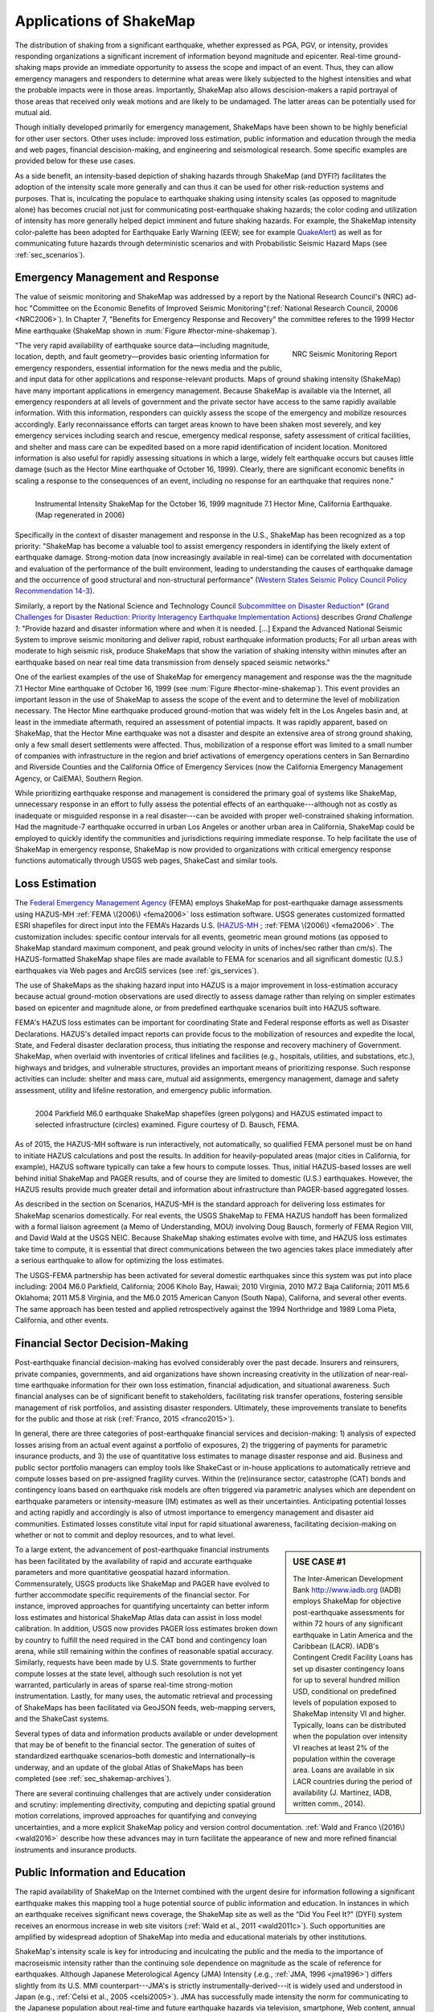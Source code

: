 .. _sec_shakemap_applications:

=================================
Applications of ShakeMap
=================================
The distribution of shaking from a significant earthquake, whether expressed as
PGA, PGV, or intensity, provides responding organizations a significant
increment of information beyond magnitude and epicenter.
Real-time ground-shaking maps provide an immediate opportunity to assess the
scope and impact of an event.  Thus, they can allow emergency managers and
responders to determine what areas were likely subjected to the highest
intensities and what the probable impacts were in those areas.  Importantly,
ShakeMap also allows descision-makers a rapid portrayal of those areas that
received only weak motions and are likely to be undamaged. The latter areas can
be potentially used for mutual aid. 

Though initially developed primarily for emergency management, ShakeMaps have been
shown to be highly beneficial for other user sectors. Other uses include:
improved loss estimation, public information and education through the media and
web pages, financial descision-making, and engineering and seismological
research. Some specific examples are provided below for these use cases. 

As a side benefit, an intensity-based depiction of shaking hazards through
ShakeMap (and DYFI?) facilitates the adoption of the intensity scale more
generally and can thus it can be used for other risk-reduction systems and
purposes. That is, inculcating the populace to earthquake shaking using intensity scales
(as opposed to magnitude alone) has becomes crucial not just for communicating
post-earthquake shaking hazards; the color coding and utilization of intensity
has more generally helped depict imminent and future shaking hazards. For
example, the ShakeMap intensity color-palette has been adopted for Earthquake
Early Warning (EEW; see for example `QuakeAlert
<http://www.shakealert.org/faq/>`_) as well as for communicating future hazards
through deterministic scenarios and with Probabilistic Seismic Hazard Maps
(see :ref:`sec_scenarios`). 

Emergency Management and Response
-------------------------------------------------
The value of seismic monitoring and ShakeMap was addressed by a report by the National Research Council's
(NRC) ad-hoc "Committee on the Economic Benefits of Improved Seismic
Monitoring"(:ref:`National Research Council, 20006 <NRC2006>`). In Chapter 7, "Benefits for Emergency Response and Recovery" the
committee referes to the 1999 Hector Mine earthquake (ShakeMap shown
in :num:`Figure #hector-mine-shakemap`). 

.. _nrc-committee-report:

.. figure:: _static/NRC.11327-450.jpg 
   :align: right
   :scale: 50%
   :alt: NRC Report
	 
   NRC Seismic Monitoring Report

"The very rapid availability of earthquake source data—including
magnitude, location, depth, and fault geometry—provides basic
orienting information for emergency responders, essential
information for the news media and the public,
and input data for other applications and response-relevant
products. Maps of ground shaking intensity (ShakeMap) have many
important applications in emergency management. Because ShakeMap is available via the
Internet, all emergency responders at all levels of government and
the private sector have access to the same rapidly available information. With this
information, responders can quickly assess the scope of the emergency and
mobilize resources accordingly. Early reconnaissance efforts can target areas known to
have been shaken most severely, and key emergency services
including search and rescue, emergency medical response, safety
assessment of critical facilities, and shelter and mass care can be
expedited based on a more rapid identification of
incident location. Monitored information is also useful for rapidly
assessing situations in which a large, widely felt earthquake
occurs but causes little damage (such as the Hector Mine earthquake
of October 16, 1999). Clearly, there are significant economic
benefits in scaling a response to the consequences of
an event, including no response for an earthquake that requires none."

.. _hector-mine-shakemap:

.. figure:: _static/Hector.Mine.ShakeMap.png
   :align: left
   :width: 650px
 
   Instrumental Intensity ShakeMap for the October 16, 1999 magnitude
   7.1 Hector Mine, California Earthquake. (Map regenerated in 2006)

Specifically in the context of disaster management and response in the
U.S., ShakeMap has been recognized as a top priority: "ShakeMap has
become a valuable tool to assist emergency responders in identifying
the likely extent of earthquake damage. Strong-motion data (now
increasingly available in real-time) can be correlated with
documentation and evaluation of the performance of the built
environment, leading to understanding the causes of earthquake damage
and the occurrence of good structural and non-structural performance"
(`Western States Seismic Policy Council Policy Recommendation 14-3 <www.wsspc.org/wp-content/.../PR_14-3_SeismicMonitoring_WebPub.pdf>`_).

Similarly, a report by the National Science and Technology Council `Subcommittee on Disaster Reduction* <www.sdr.gov>`_ (`Grand Challenges for Disaster Reduction: Priority Interagency Earthquake Implementation Actions <www.sdr.gov/docs/185820_Earthquake_FINAL.pdf>`_) describes *Grand Challenge 1*:
"Provide hazard and disaster information where and when it is needed. [...] Expand the Advanced National Seismic System to improve seismic monitoring and deliver rapid, robust earthquake information products; For all urban areas with moderate to high seismic risk, produce ShakeMaps that show the variation of shaking intensity within minutes after an earthquake based on near real time data transmission from densely spaced seismic networks."

One of the earliest examples of the use of ShakeMap for emergency management and response was the 
the magnitude 7.1 Hector Mine earthquake of October 16, 1999 (see :num:`Figure #hector-mine-shakemap`). 
This event provides an important lesson in the use of
ShakeMap to assess the scope of the event and to determine the level of mobilization necessary.
The Hector Mine earthquake produced ground-motion that was widely felt in
the Los Angeles basin and, at least in the immediate aftermath, required an assessment of potential impacts.
It was rapidly apparent, based on ShakeMap, that the Hector Mine earthquake was not a disaster and despite an
extensive area of strong ground shaking, only a few small desert settlements were affected. Thus,
mobilization of a response effort was limited to a small number of companies 
with infrastructure in the region and brief activations of emergency operations centers in
San Bernardino and Riverside Counties and the California Office of Emergency Services
(now the California Emergency Management Agency, or CalEMA), Southern Region.

While prioritizing earthquake response and management is considered
the primary goal of systems like ShakeMap, unnecessary response in an effort to fully assess the potential effects of an
earthquake---although not as costly as inadequate or misguided response in a real
disaster---can be avoided with proper well-constrained shaking information. Had the magnitude-7 earthquake occurred in
urban Los Angeles or another urban area in California, ShakeMap could be
employed to quickly identify the communities and jurisdictions requiring
immediate response.  To help facilitate the use of ShakeMap in emergency
response, ShakeMap is now provided to organizations with critical emergency
response functions automatically through USGS web pages, ShakeCast and similar
tools.

Loss Estimation
----------------------------------------------------------
The `Federal Emergency Management Agency <http://www.fema.org/‎>`_ (FEMA) employs ShakeMap for
post-earthquake damage assessments using HAZUS-MH :ref:`FEMA \(2006\) <fema2006>` loss estimation software.
USGS generates customized formatted ESRI shapefiles for direct input into the
FEMA’s Hazards U.S. (`HAZUS-MH <http://www.fema.gov/hazus>`_ ; :ref:`FEMA
\(2006\) <fema2006>`. The customization includes: specific contour intervals for
all events, geometric mean ground motions (as opposed to ShakeMap standard
maximum component, and peak ground velocity in units of inches/sec rather than
cm/s). The HAZUS-formatted ShakeMap shape files are made available to FEMA for scenarios and
all significant domestic (U.S.) earthquakes 
via Web pages and ArcGIS services (see :ref:`gis_services`). 

The use of ShakeMaps as the shaking hazard input into HAZUS is a major improvement in loss-estimation accuracy
because actual ground-motion observations are used directly to assess damage rather than relying on simpler
estimates based on epicenter and magnitude alone, or from predefined earthquake scenarios built into HAZUS software.

FEMA's HAZUS loss estimates can be important for coordinating State and Federal
response efforts as well as Disaster Declarations. HAZUS's detailed impact
reports can provide focus to the mobilization of resources and
expedite the local, State, and Federal disaster declaration process, thus
initiating the response and
recovery machinery of Government. ShakeMap, when overlaid with inventories of
critical lifelines and 
facilities (e.g., hospitals, utilities, and substations, etc.), highways and
bridges, and vulnerable structures,
provides an important means of  prioritizing response. Such response activities
can include: shelter and mass care,
mutual aid assignments, emergency management, damage and safety assessment,
utility and lifeline restoration,
and emergency public information.

.. figure::  _static/parkfield.hazus.*
   :width: 650px
   :alt: Parkfield 2004 ShakeMap and HAZUS Losses
   :align: left
   :target: Parkfield 2004 ShakeMap and HAZUS Losses
	    
   2004 Parkfield M6.0 earthquake ShakeMap shapefiles (green polygons) and HAZUS estimated impact to selected
   infrastructure (circles) examined. Figure courtesy of D. Bausch, FEMA.

As of 2015, the HAZUS-MH software is run interactively, not automatically, so
qualified FEMA personel must be on hand to initiate HAZUS calculations and post
the results. In addition for heavily-populated areas (major cities in
California, for example), HAZUS software typically can take a few hours to
compute losses. Thus, initial HAZUS-based losses are well behind initial
ShakeMap and PAGER results, and of course they are limited to domestic (U.S.)
earthquakes. However, the HAZUS results provide much greater detail and
information about infrastructure than PAGER-based aggregated losses. 

As described in the section on Scenarios, HAZUS-MH is the standard approach for
delivering loss estimates for ShakeMap scenarios domestically. For real events,
the USGS ShakeMap to FEMA HAZUS handoff has been formalized with a formal
liaison agreement (a Memo of Understanding, MOU) involving Doug Bausch, formerly
of FEMA Region VIII, and David Wald at the USGS NEIC. Because ShakeMap shaking
estimates evolve with time, and HAZUS loss estimates take time to compute, it is
essential that direct communications between the two agencies takes place
immediately after a serious earthquake to allow for optimizing the loss
estimates.

The USGS-FEMA partnership has been activated for several domestic earthquakes
since this system was put into place including: 2004 M6.0 Parkfield, California;
2006 Kiholo Bay, Hawaii; 2010 Virginia, 2010 M7.2 Baja California; 2011 M5.6
Oklahoma; 2011 M5.8 Virginia, and the M6.0 2015 American Canyon (South
Napa), Californa, and several other events. The same approach has been
tested and applied retrospectively against the 1994 Northridge and 1989
Loma Pieta, California, and other events.

Financial Sector Decision-Making
----------------------------------------------------------
Post-earthquake financial decision-making has evolved considerably over the past
decade. Insurers and reinsurers, private companies, governments, and aid
organizations have shown increasing creativity in the utilization of
near-real-time earthquake information for their own loss estimation, financial
adjudication, and situational awareness. Such financial analyses can be of
significant benefit to stakeholders, facilitating risk transfer operations,
fostering sensible management of risk portfolios, and assisting disaster
responders. Ultimately, these improvements translate to benefits for the public
and those at risk (:ref:`Franco, 2015 <franco2015>`).

In general, there are three categories of post-earthquake financial services and
decision-making: 1) analysis of expected losses arising from an actual event
against a portfolio of exposures, 2) the triggering of payments for parametric
insurance products, and 3) the use of quantitative loss estimates to manage
disaster response and aid. Business and public sector portfolio managers can
employ tools like ShakeCast or in-house applications to automatically retrieve
and compute losses based on pre-assigned fragility curves. Within the
(re)insurance sector, catastrophe (CAT) bonds and contingency loans based on
earthquake risk models are often triggered via parametric analyses which are
dependent on earthquake parameters or intensity-measure (IM) estimates as well
as their uncertainties. Anticipating potential losses and acting rapidly and
accordingly is also of utmost importance to emergency management and disaster
aid communities. Estimated losses constitute vital input for rapid situational
awareness, facilitating decision-making on whether or not to commit and deploy
resources, and to what level.

.. sidebar:: USE CASE #1
	     
  The Inter-American Development Bank `<http://www.iadb.org>`_ (IADB) employs ShakeMap for objective post-earthquake assessments for within 72 hours of  any significant earthquake in Latin America and the Caribbean (LACR). IADB's Contingent Credit Facility Loans has set up disaster contingency loans for up to several hundred million USD, conditional on predefined levels of population exposed to ShakeMap intensity VI and higher. Typically, loans can be distributed when the population over intensity VI reaches at least 2% of the population within the coverage area. Loans are available in six LACR countries during the period of availability (J. Martinez, IADB, written comm., 2014).

To a large extent, the advancement of post-earthquake financial instruments has
been facilitated by the availability of rapid and accurate earthquake parameters
and more quantitative geospatial hazard information. Commensurately, USGS
products like ShakeMap and PAGER have evolved to further accommodate specific
requirements of the financial sector. For instance, improved approaches for
quantifying uncertainty can better inform loss estimates and historical ShakeMap
Atlas data can assist in loss model calibration. In addition, USGS now provides
PAGER loss estimates broken down by country to fulfill the need required in the
CAT bond and contingency loan arena, while still remaining within the confines
of reasonable spatial accuracy. Similarly, requests have been made by U.S. State
governments to further compute losses at the state level, although such
resolution is not yet warranted, particularly in areas of sparse real-time
strong-motion instrumentation. Lastly, for many uses, the automatic retrieval
and processing of ShakeMaps has been facilitated via GeoJSON feeds, web-mapping
servers, and the ShakeCast systems. 

Several types of data and information products available or under development
that may be of benefit to the financial sector. The generation of suites of
standardized earthquake scenarios–both domestic and internationally–is underway,
and an update of the global Atlas of ShakeMaps has been completed (see
:ref:`sec_shakemap-archives`). 

There are several continuing challenges that are actively under consideration
and scrutiny: implementing directivity, computing and depicting spatial ground
motion correlations, improved approaches for quantifying and conveying
uncertainties, and a more explicit ShakeMap policy and version control
documentation. :ref:`Wald and Franco \(2016\) <wald2016>` describe how these
advances may in turn facilitate the appearance of new and more refined financial
instruments and insurance products.
 
Public Information and Education
---------------------------------------------
The rapid availability of ShakeMap on the Internet combined with the urgent
desire for information following a significant earthquake makes this mapping
tool a huge potential source of public information and education. In instances
in which an earthquake receives significant news coverage, the ShakeMap site as
well as the “Did You Feel It?” (DYFI) system receives an enormous increase in
web site visitors (:ref:`Wald et al., 2011 <wald2011c>`). Such opportunities are
amplified by widespread adoption of ShakeMap into media and educational
materials by other institutions. 

ShakeMap's intensity scale is key for introducing and inculcating the public and
the media to the importance of macroseismic intensity rather than the continuing
sole dependence on magnitude as the scale of reference for earthquakes. Although
Japanese Meterological Agency (JMA) Intensity (.e.g., :ref:`JMA, 1996
<jma1996>`) differs slightly from its U.S. MMI counterpart---JMA's is strictly
instrumentally-derived---it is widely used and understood in Japan (e.g.,
:ref:`Celsi et al., 2005 <celsi2005>`). JMA has successfully made intensity the
norm for communicating to the Japanese population about real-time and future
earthquake hazards via television, smartphone, Web content, annual earthquake
drills, and the educational system. Because JMA intensity is widely understood,
the public is be more attuned to earthquake risks than populations familiar only
with magnitude descriptions of earthquakes (e.g., :ref:`Celsi et al., 2005
<celsi2005>`). 

"Earthquake education also occurs through the media. The anchoring effect we
report may be lessened signiﬁcantly if the press consistently used the Mercalli
scale and helped to educate the public about the scale. Research should be
conducted to better understand if and how news organizations can successfully
utilize the Mercalli scale in communicating earthquake information. Alternative
formats, for example, using letters rather than Roman numerals for the
categories, may ameliorate the confusion between magnitude and Mercalli scales.
The experience in Japan provides support for the idea that laypeople can learn
to use the two scales side by side. The Japanese media report both intensities
and magnitude, with viewers maintaining a clearer understanding of the
relationship between magnitude and intensity. In Japan, the overall magnitude
and the intensity are both instrument numbers, with the latter being
location-specific."

The inculcation of the public to intensity is inline with the findings of
:ref:`Gomberg and Jokobitz \(2013\) <gomberg2013>` "Simpler messaging and
explanations are needed by some users,
and this may be achieved by developing two styles of some products, one designed
for nontechnical users and the other tailored for engineers and scientists. The
tangible impacts of an earthquake must be conveyed more simply and succinctly,
employing a scale useful for decision-making at the regional and local levels."

Acknowledging the importance of ShakeMap as a tool for public information and
education, considerable effort was taken to provide the range of formats
suitable for broadcast and Web pages. Initially, Media Maps, simplified versions
of the Instrumental Intensity maps were packaged in a way that makes them more
suitable for broadcast
to low-resolution devices, such as TV monitors: roads and borders are thicker;
fonts are
larger; and the title and intensity scale are simplified, and "TV guide"
information sheet intended to supplement the Media Maps was provided to allow
easier delivery of basic earthquake information. These formats have naturally
evolved to GIS, KML, and now interactive (zoomable) maps that allow
customization of the basemap layers and other content. Such
interactive maps are in favor in newsrooms and educational visualizations. 

However, some of the static maps have made for the most widespread distribution.
A very widely used graphic (:num:`Figure #northridge-nisqually`), for example,
compares ShakeMap-generated intensities for the 1994 Northridge earthquake, a
shallow crustal earthquake near Los Angeles, with the 2001, deep, intraslab
Nisqually, WA, earthquake. This figure was reprinted in numerous reports,
textbooks, classes, reports, and briefings including `Putting Down Roots
<http://www.earthquakecountry.org/roots/shaking.html>`_ and the :ref:`National
Research Council <NRC2006>`, for example.

.. _northridge-nisqually:

.. figure:: _static/Northridge.Nisqually.*
   :align: left
   :width: 650px
 
   Widely adopted graphic of comparing ShakeMaps for the 2001 Nisqually, WA (M6.8), and 1994 Northridge, CA (M6.7) earthquakes showing how distance from an earthquake affects the level of shaking experienced. Even though the magnitude of the Nisqually earthquake was slightly larger than the Northridge earthquake, the shaking was lower on average primarily because the fault that ruptured during the Northridge earthquake was shallower (5-20 km deep) than that for the Nisqually earthquake (about 45-50 km deep).

The continued long-term education of the populous to intensity continues through many TV and other channels,
for instance, in education (e.g., `Larry Braile's undergraduate courses <http://web.ics.purdue.edu/~braile/edumod/eqhazard/eqhazard2.htm>`_), textbooks (e.g., :ref:`Yeats, 2004 <yeats2004>`
"Living with Earthquakes in the Pacific Northwest"),
and `Wikipedia <https://en.wikipedia.org/wiki/2001_Nisqually_earthquake>`_.

Emergency Preparedness
-------------------------------------------------
One of lead leading tools for earthquake emergency preparedness has
been the widespread adoption of `"ShakeOut"
<http://www.shakeout.org/home.html>`_ and other earthquake drills and
planning scenarios. In many of these cases, ShakeMap is employed for
developing both the framework for portraying each earthquake in its
hazard context, and also for computing loss estimates to examine and
communicate its potential societal impact. The initial success of the
Great Southern California ShakeOut (:ref:`Jones et al. (2011
<jones2011>`) has been built by SCEC, USGS, and others into a
worldwide `annual exercise <http://www.shakeout.org/home.html>`_
(on Oct 15th of each year) involving millions of participants.

On a statewide basis, exercises take place in several of the more
tectonically active areas of the country, for example, `ShakeOuts in
Utah <http://www.shakeout.org/utah/scenarios/>`_ and the 2012
`Evergreen Earthquake Exercise ShakeMaps <http://earthweb.ess.washington.edu/gomberg/ShakeMap/ShakeMaps.html>`_
in Washington State.

Nationwide, FEMA's `National Level Exercises (NLE's)
<http://www.fema.gov/national-exercise-program>`_ program is
another source for planning for complex, whole-community, large-scale disasters and emergencies.
Here, too, NLE's often employ ShakeMap as the basis for the
exercises. The ShakeMap/HAZUS combination was used for support of the `New Madrid 2011 NLE
<http://www.cusec.org/plans-a-programs/multi-state-planning/156-cusec-new-madrid-seismic-zone-catastrophic-planning-project.html>`_,
involving a magnitude 7.7 New Madrid region mainshock and several
specified significant aftershocks. In 2014, the "Capstone Exercise" NLE was an complex and involved emergency
preparedness exercises including the Alaska Shield 2014 exercise, sponsored by the State of Alaska to
commemorate the 50th anniversary of the 1964 Great Alaskan Earthquake,
yet also involved both significant damage from earthquake shaking and
the tsunami, triggering impacts in the Pacific Northwest. Capstone
further involved the Department of Defense (DOD) aligned key components
Capstone Exercise with a connected "Ardent Sentry" exercise with the
same ShakeMap input in order for DOD to focus on defense support to civilian authorities.

.. _caribewave-nle:

.. figure:: _static/caribewave.onepager.*
   :align: center
   :width: 650px
   :alt: Caribe Wave OnePAGER
	 
   Annual "Caribe Wave" earthquake and tsunami exercise for the Caribbean region.
	   
Internationally, USGS participates through (NOAA) in an annual "Caribe
Wave" earthquake and tsunami exercise for the Caribbean region
(:ref:`IOC, 2012 <ioc2012>`; see :num:`Figure #caribewave-nle`). The USGS ShakeMap and PAGER group also work directly with the U.S.
Agency for International Development (USAID) Office of Foreign
Disaster Assistance (OFDA), the World Bank, Geohazards International (GHI), among other agencies, countries, and NGO's to
develop global planning exercises and scenarios. 


Earthquake Engineering and Seismological Research
-----------------------------------------------------

For potentially damaging earthquakes, ShakeMap produces response spectral
acceleration grid values for three periods (0.3, 1.0, and 3.0 s). The
spectral acceleration values are used for loss estimation, as
mentioned above, yet these IMs also serve many earthquake engineering analysis purposes. In a
post-earthquake environment, information from engineering analyses of structures
(including via ShakeCast, see below) provides a framework for post-earthquake
occupancy, tagging, and damage inspection by civil engineers.

ShakeMap products and metadata aggregate earthquake source
information, shaking intensity both seismic and macroseismic observations, 
(IMs), as well as fault geometries and station-sources distances. 
In addition to providing these data systematically for recent events,
the same constraints are made available for numerous earthquakes, both for recent events
(Archives) as well has historic and events (Atlas).

The aggregation of earthquake information and fault geometries---in
conjunction with reported shaking and macroseismic data---provide the
basis for analyses of best-estimate ground motion IM's at specific
sites for comparison with human behavior and response by both the
natural and built environments. Here is a
sampling of the range of studies these data and products motivate and facilitate:

**Example Engineering Research and Analyses:**

* Analyses of potential damage to column/beam welds in steel
  buildings following the 1994 Northridge earthquake. :ref:`ATC 2002 <atc2002>`.
* ATC-54: Guidelines for using strong-motion data and ShakeMaps in
  Post-Earthquake Response.  :ref:`ATC 2002 <atc2002>`.
* An Empirical Model for Global Earthquake Fatality
  Estimation. :ref:`Jaiswal and Wald (2010) <jaiswal2010>`.
* Guidelines for the Collection of Consequence Data, Global Earthquake Consequences Database Global
  Component Project. :ref:`Pomonis and So (2011) <pomonis2011>`.
* ShakeCast Case Study on Nevada Bridges. :ref:`Biasi et al \(2016\) <biasi2016>`.
   
**Example Seismological Research and Analyses:**

* Intensity attenuation for active crustal regions. :ref:`Allen et al, 2012 <allen2012>`. 
* Ground Motion to Intensity Conversion Equations (GMICEs): A Global
  Relationship and Evaluation of Regional Dependency. :ref:`Caprio
  et al. (2015) <caprio2015>`.
* Fault extent estimation for near-real time ground shaking map
  computation purposes. :ref:`Convertito et al. (2011)
  <convertito2011>`.
* Bayesian Estimations of Peak Ground Acceleration and 5% Damped
  Spectral Acceleration from Modified Mercalli Intensity Data*.
  :ref:`Ebel and Wald (2003) <ebel2003>`.
* Regression analysis of MCS intensity and ground motion parameters
  in Italy and its application in ShakeMap. :ref:`Faenza and Michilini (2010) <faenza2010>`
* A Global Earthquake Discrimination Scheme to Optimize Ground-Motion
  Prediction Equation Selection. :ref:`Garcia et al. (2012b) <garcia2012b>`.
  



